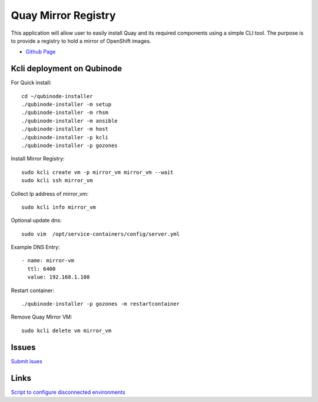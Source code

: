 Quay Mirror Registry
=================
This application will allow user to easily install Quay and its required components using a simple CLI tool. The purpose is to provide a registry to hold a mirror of OpenShift images.


* `Github Page <https://github.com/quay/mirror-registry>`_

Kcli deployment on Qubinode
---------------------------

For Quick install:: 

  cd ~/qubinode-installer
  ./qubinode-installer -m setup
  ./qubinode-installer -m rhsm
  ./qubinode-installer -m ansible
  ./qubinode-installer -m host
  ./qubinode-installer -p kcli
  ./qubinode-installer -p gozones


Install Mirror Registry::

  sudo kcli create vm -p mirror_vm mirror_vm --wait
  sudo kcli ssh mirror_vm


Collect Ip address of mirror_vm::
  
  sudo kcli info mirror_vm

Optional update dns::

  sudo vim  /opt/service-containers/config/server.yml


Example DNS Entry::
  
  - name: mirror-vm
    ttl: 6400
    value: 192.168.1.180

Restart container::

  ./qubinode-installer -p gozones -m restartcontainer


Remove Quay Mirror VM::

  sudo kcli delete vm mirror_vm


Issues 
---------
`Submit isues <https://github.com/quay/mirror-registry/issues>`_


Links
------
`Script to configure disconnected environments <https://github.com/tosin2013/openshift-4-deployment-notes/tree/master/disconnected-scripts>`_
